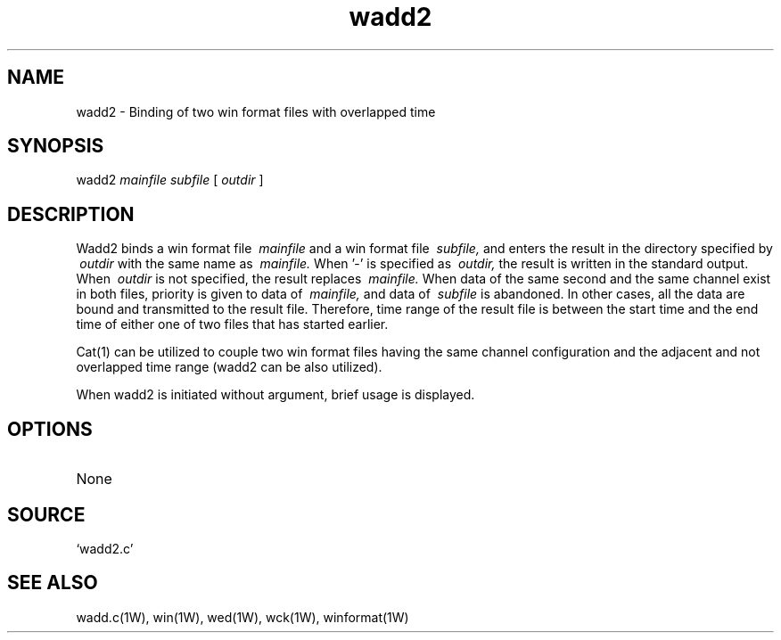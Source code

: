 .TH wadd2 1W "2002.5.31" "WIN SYSTEM" "WIN SYSTEM"
.SH NAME
wadd2 - Binding of two win format files with overlapped time
.SH SYNOPSIS
wadd2
.I mainfile
.I subfile
[
.I outdir
]
.LP
.SH DESCRIPTION
Wadd2 binds a win format file
.I \ mainfile
and
a win format file
.I \ subfile,
and enters the result in the directory specified by
.I \ outdir
with the same name as
.I \ mainfile.
When '\-' is specified as
.I \ outdir,
the result is written in the standard output. When
.I \ outdir
is not specified, the result replaces
.I \ mainfile.
When data of the same second and the same channel exist in both files, priority is given to data of
.I \ mainfile,
and data of
.I \ subfile
is abandoned. In other cases, all the data are bound and transmitted to the result file. 
Therefore, time range of the result file is between the start time and the end time of either one of two files that has started earlier. 
.LP
Cat(1) can be utilized to couple two win format files having the same channel configuration and the adjacent and not overlapped time range (wadd2 can be also utilized). 
.LP
When wadd2 is initiated without argument, brief usage is displayed.
.SH OPTIONS
.TP 
None
.SH SOURCE 
.TP
`wadd2.c'
.SH SEE ALSO
wadd.c(1W), win(1W), wed(1W), wck(1W), winformat(1W)
